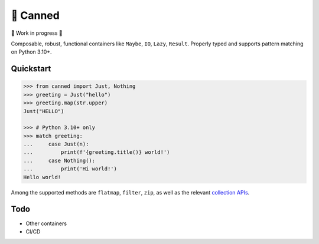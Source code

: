 🥫 Canned
=========

🚧 Work in progress 🚧

Composable, robust, functional containers like ``Maybe``, ``IO``, ``Lazy``, ``Result``.
Properly typed and supports pattern matching on Python 3.10+.

Quickstart
----------

.. code-block:: python3

   >>> from canned import Just, Nothing
   >>> greeting = Just("hello")
   >>> greeting.map(str.upper)
   Just("HELLO")

   >>> # Python 3.10+ only
   >>> match greeting:
   ...     case Just(n):
   ...         print(f'{greeting.title()} world!')
   ...     case Nothing():
   ...         print('Hi world!')
   Hello world!

Among the supported methods are ``flatmap``, ``filter``, ``zip``,
as well as the relevant
`collection APIs <https://docs.python.org/3/library/collections.abc.html>`_.

Todo
----

- Other containers
- CI/CD
